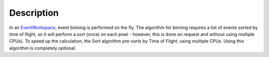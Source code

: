 .. algorithm::

.. summary::

.. alias::

.. properties::

Description
-----------

In an `EventWorkspace <EventWorkspace>`__, event binning is performed on
the fly. The algorithm for binning requires a list of events sorted by
time of flight, so it will perform a sort (once) on each pixel -
however, this is done on request and without using multiple CPUs). To
speed up the calculation, the Sort algorithm pre-sorts by Time of
Flight, using multiple CPUs. Using this algorithm is completely
optional.

.. algm_categories::
